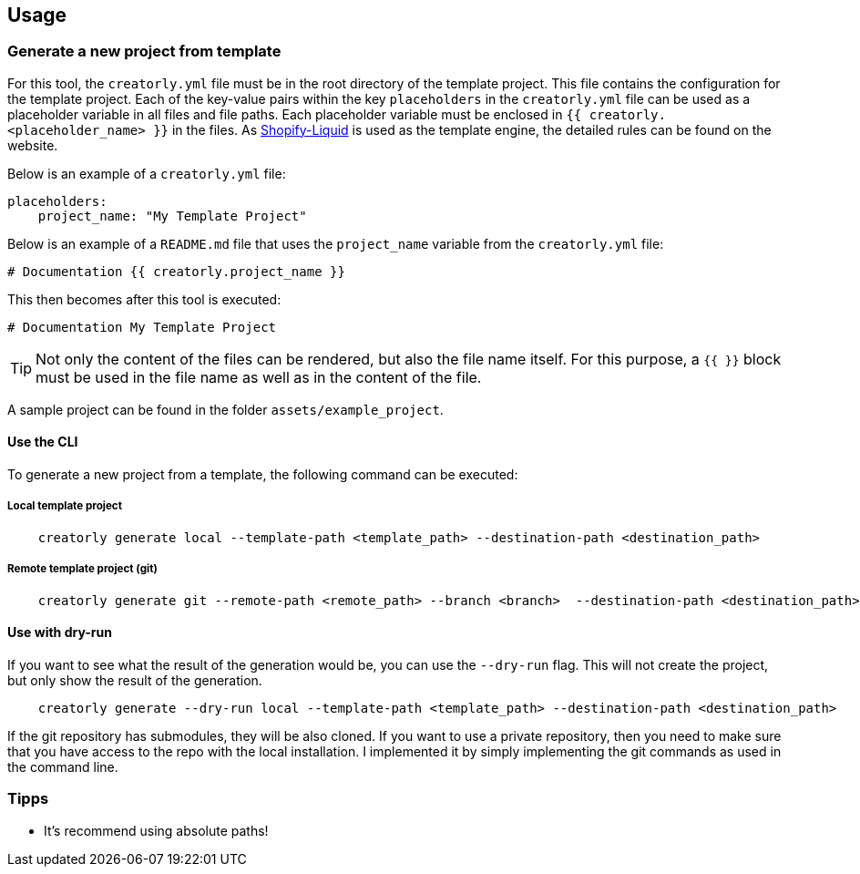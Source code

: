 ifdef::env-github[]
:tip-caption: :bulb:
:note-caption: :information_source:
:important-caption: :heavy_exclamation_mark:
:caution-caption: :fire:
:warning-caption: :warning:
endif::[]

== Usage

=== Generate a new project from template

For this tool, the `creatorly.yml` file must be in the root directory of the template project. This file contains the configuration for the template project. Each of the key-value pairs within the key `placeholders` in the `creatorly.yml` file can be used as a placeholder variable in all files and file paths. Each placeholder variable must be enclosed in `{{ creatorly.<placeholder_name> }}` in the files. As link:https://shopify.github.io/liquid/[Shopify-Liquid] is used as the template engine, the detailed rules can be found on the website.

Below is an example of a `creatorly.yml` file:

[source,yml]
----
placeholders:
    project_name: "My Template Project"
----

Below is an example of a `README.md` file that uses the `project_name` variable from the `creatorly.yml` file:

[source,md]
----
# Documentation {{ creatorly.project_name }}
----

This then becomes after this tool is executed:

[source,md]
----
# Documentation My Template Project
----

TIP: Not only the content of the files can be rendered, but also the file name itself. For this purpose, a `{{ }}` block must be used in the file name as well as in the content of the file.

A sample project can be found in the folder `assets/example_project`.

==== Use the CLI

To generate a new project from a template, the following command can be executed:

===== Local template project

[source,bash]
----
    creatorly generate local --template-path <template_path> --destination-path <destination_path>
----

===== Remote template project (git)

[source,bash]
----
    creatorly generate git --remote-path <remote_path> --branch <branch>  --destination-path <destination_path>
----

==== Use with dry-run

If you want to see what the result of the generation would be, you can use the `--dry-run` flag. This will not create the project, but only show the result of the generation.

[source, bash]
----
    creatorly generate --dry-run local --template-path <template_path> --destination-path <destination_path>
----

If the git repository has submodules, they will be also cloned. If you want to use a private repository, then you need to make sure that you have access to the repo with the local installation. I implemented it by simply implementing the git commands as used in the command line.

=== Tipps

* It's recommend using absolute paths!
